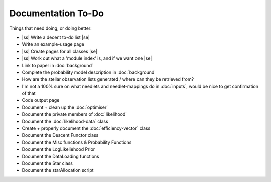 .. to-do

#####################
Documentation To-Do
#####################

.. |ss| raw:: html

   <strike>

.. |se| raw:: html

   </strike>



Things that need doing, or doing better:

* |ss| Write a decent to-do list |se|
* Write an example-usage page
* |ss| Create pages for all classes |se|
* |ss| Work out what a 'module index' is, and if we want one |se|
* Link to paper in :doc:`background`
* Complete the probability model description in :doc:`background`
* How are the stellar observation lists generated / where can they be retrieved from? 
* I'm not a 100% sure on what needlets and needlet-mappings do in :doc:`inputs`, would be nice to get confirmation of that
* Code output page
* Document + clean up the :doc:`optimiser`
* Document the private members of :doc:`likelihood`
* Document the :doc:`likelihood-data` class
* Create + properly document the :doc:`efficiency-vector` class
* Document the Descent Functor class
* Document the Misc functions & Probability Functions
* Document the LogLikeliehood Prior
* Document the DataLoading functions
* Document the Star class
* Document the starAllocation script
